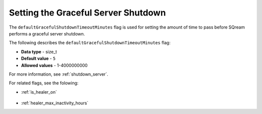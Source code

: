 .. _graceful_shutdown:

************************************
Setting the Graceful Server Shutdown
************************************

The ``defaultGracefulShutdownTimeoutMinutes`` flag is used for setting the amount of time to pass before SQream performs a graceful server shutdown.

The following describes the ``defaultGracefulShutdownTimeoutMinutes`` flag: 

* **Data type** - size_t
* **Default value** - ``5``
* **Allowed values** - 1-4000000000

For more information, see :ref:`shutdown_server`.

For related flags, see the folowing:

* :ref:`is_healer_on`

   ::

* :ref:`healer_max_inactivity_hours`